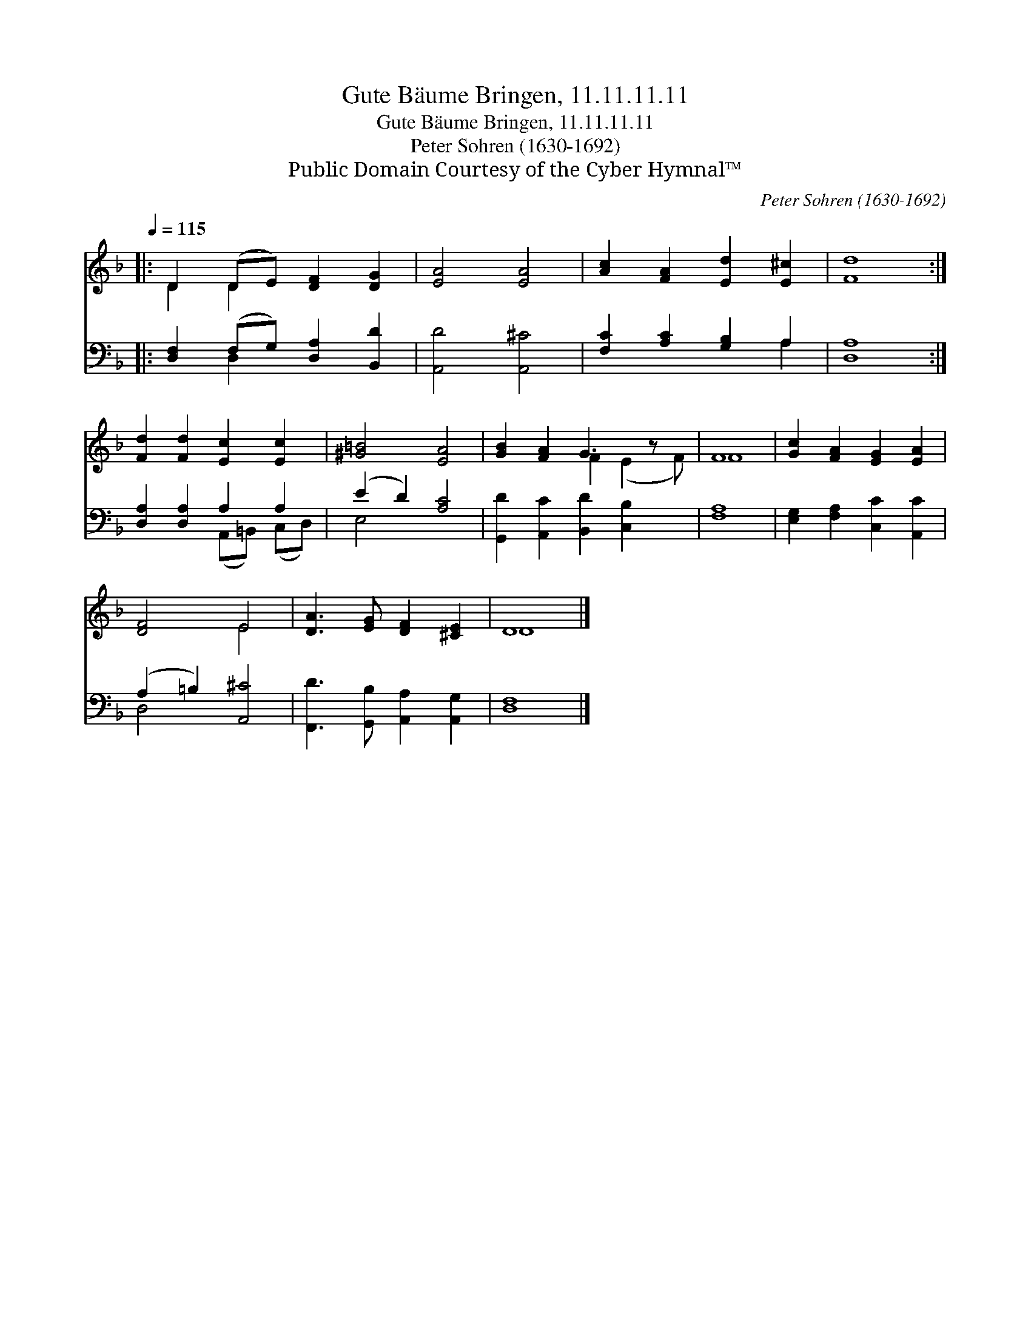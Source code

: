 X:1
T:Gute Bäume Bringen, 11.11.11.11
T:Gute Bäume Bringen, 11.11.11.11
T:Peter Sohren (1630-1692)
T:Public Domain Courtesy of the Cyber Hymnal™
C:Peter Sohren (1630-1692)
Z:Public Domain
Z:Courtesy of the Cyber Hymnal™
%%score ( 1 2 ) ( 3 4 )
L:1/8
Q:1/4=115
M:none
K:F
V:1 treble 
V:2 treble 
V:3 bass 
V:4 bass 
V:1
|: D2 (DE) [DF]2 [DG]2 | [EA]4 [EA]4 | [Ac]2 [FA]2 [Ed]2 [E^c]2 | [Fd]8 :| %4
 [Fd]2 [Fd]2 [Ec]2 [Ec]2 | [^G=B]4 [EA]4 | [GB]2 [FA]2 G3 z x | F8 | [Gc]2 [FA]2 [EG]2 [EA]2 | %9
 [DF]4 E4 | [DA]3 [EG] [DF]2 [^CE]2 | D8 |] %12
V:2
|: D2 D2 x4 | x8 | x8 | x8 :| x8 | x8 | x4 F2 (E2 F) | F8 | x8 | x4 E4 | x8 | D8 |] %12
V:3
|: [D,F,]2 (F,G,) [D,A,]2 [B,,D]2 | [A,,D]4 [A,,^C]4 | [F,C]2 [A,C]2 [G,B,]2 A,2 | [D,A,]8 :| %4
 [D,A,]2 [D,A,]2 A,2 A,2 | (E2 D2) [A,C]4 | [G,,D]2 [A,,C]2 [B,,D]2 [C,B,]2 x | [F,A,]8 | %8
 [E,G,]2 [F,A,]2 [C,C]2 [A,,C]2 | (A,2 =B,2) [A,,^C]4 | [F,,D]3 [G,,B,] [A,,A,]2 [A,,G,]2 | %11
 [D,F,]8 |] %12
V:4
|: x2 D,2 x4 | x8 | x6 A,2 | x8 :| x4 (A,,=B,,) (C,D,) | E,4 x4 | x9 | x8 | x8 | D,4 x4 | x8 | %11
 x8 |] %12

